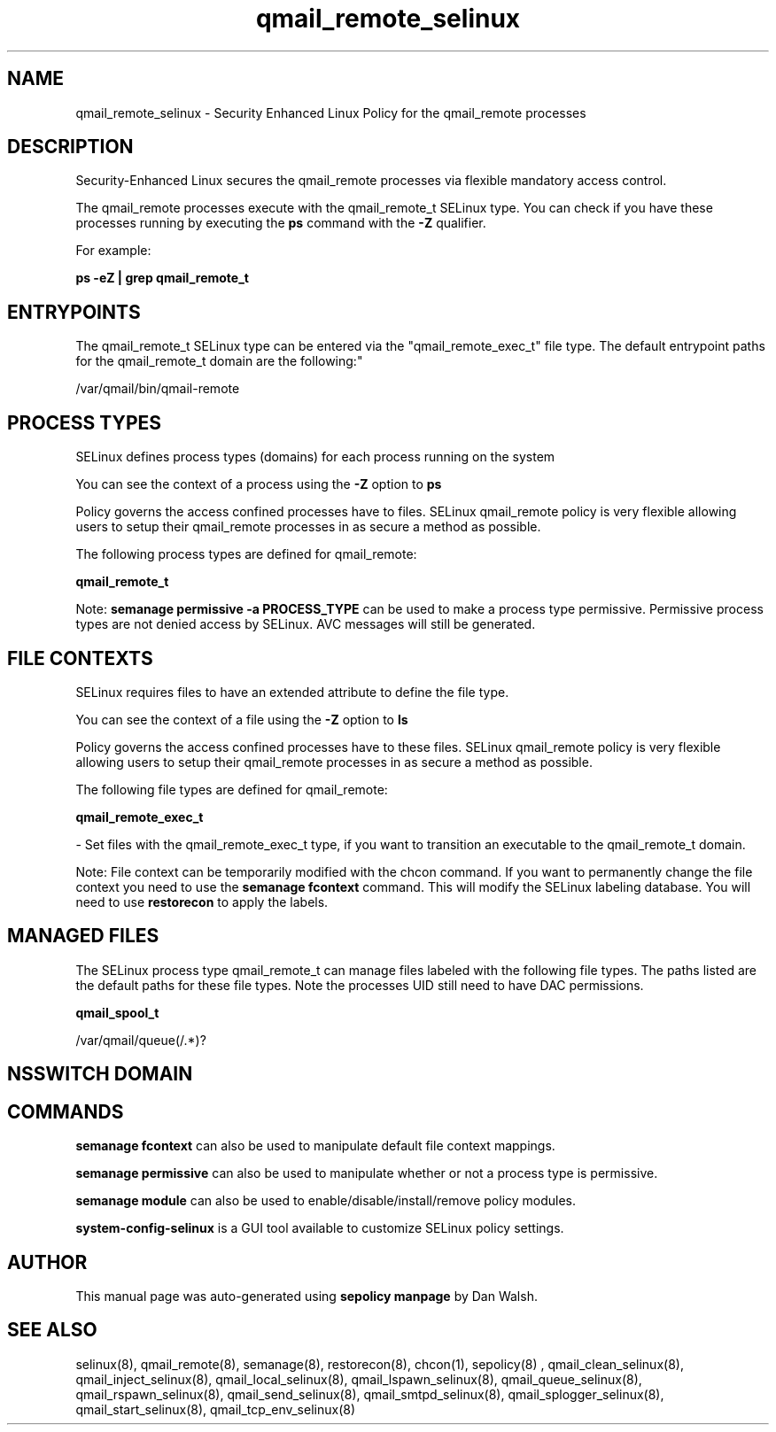 .TH  "qmail_remote_selinux"  "8"  "12-11-01" "qmail_remote" "SELinux Policy documentation for qmail_remote"
.SH "NAME"
qmail_remote_selinux \- Security Enhanced Linux Policy for the qmail_remote processes
.SH "DESCRIPTION"

Security-Enhanced Linux secures the qmail_remote processes via flexible mandatory access control.

The qmail_remote processes execute with the qmail_remote_t SELinux type. You can check if you have these processes running by executing the \fBps\fP command with the \fB\-Z\fP qualifier.

For example:

.B ps -eZ | grep qmail_remote_t


.SH "ENTRYPOINTS"

The qmail_remote_t SELinux type can be entered via the "qmail_remote_exec_t" file type.  The default entrypoint paths for the qmail_remote_t domain are the following:"

/var/qmail/bin/qmail-remote
.SH PROCESS TYPES
SELinux defines process types (domains) for each process running on the system
.PP
You can see the context of a process using the \fB\-Z\fP option to \fBps\bP
.PP
Policy governs the access confined processes have to files.
SELinux qmail_remote policy is very flexible allowing users to setup their qmail_remote processes in as secure a method as possible.
.PP
The following process types are defined for qmail_remote:

.EX
.B qmail_remote_t
.EE
.PP
Note:
.B semanage permissive -a PROCESS_TYPE
can be used to make a process type permissive. Permissive process types are not denied access by SELinux. AVC messages will still be generated.

.SH FILE CONTEXTS
SELinux requires files to have an extended attribute to define the file type.
.PP
You can see the context of a file using the \fB\-Z\fP option to \fBls\bP
.PP
Policy governs the access confined processes have to these files.
SELinux qmail_remote policy is very flexible allowing users to setup their qmail_remote processes in as secure a method as possible.
.PP
The following file types are defined for qmail_remote:


.EX
.PP
.B qmail_remote_exec_t
.EE

- Set files with the qmail_remote_exec_t type, if you want to transition an executable to the qmail_remote_t domain.


.PP
Note: File context can be temporarily modified with the chcon command.  If you want to permanently change the file context you need to use the
.B semanage fcontext
command.  This will modify the SELinux labeling database.  You will need to use
.B restorecon
to apply the labels.

.SH "MANAGED FILES"

The SELinux process type qmail_remote_t can manage files labeled with the following file types.  The paths listed are the default paths for these file types.  Note the processes UID still need to have DAC permissions.

.br
.B qmail_spool_t

	/var/qmail/queue(/.*)?
.br

.SH NSSWITCH DOMAIN

.SH "COMMANDS"
.B semanage fcontext
can also be used to manipulate default file context mappings.
.PP
.B semanage permissive
can also be used to manipulate whether or not a process type is permissive.
.PP
.B semanage module
can also be used to enable/disable/install/remove policy modules.

.PP
.B system-config-selinux
is a GUI tool available to customize SELinux policy settings.

.SH AUTHOR
This manual page was auto-generated using
.B "sepolicy manpage"
by Dan Walsh.

.SH "SEE ALSO"
selinux(8), qmail_remote(8), semanage(8), restorecon(8), chcon(1), sepolicy(8)
, qmail_clean_selinux(8), qmail_inject_selinux(8), qmail_local_selinux(8), qmail_lspawn_selinux(8), qmail_queue_selinux(8), qmail_rspawn_selinux(8), qmail_send_selinux(8), qmail_smtpd_selinux(8), qmail_splogger_selinux(8), qmail_start_selinux(8), qmail_tcp_env_selinux(8)